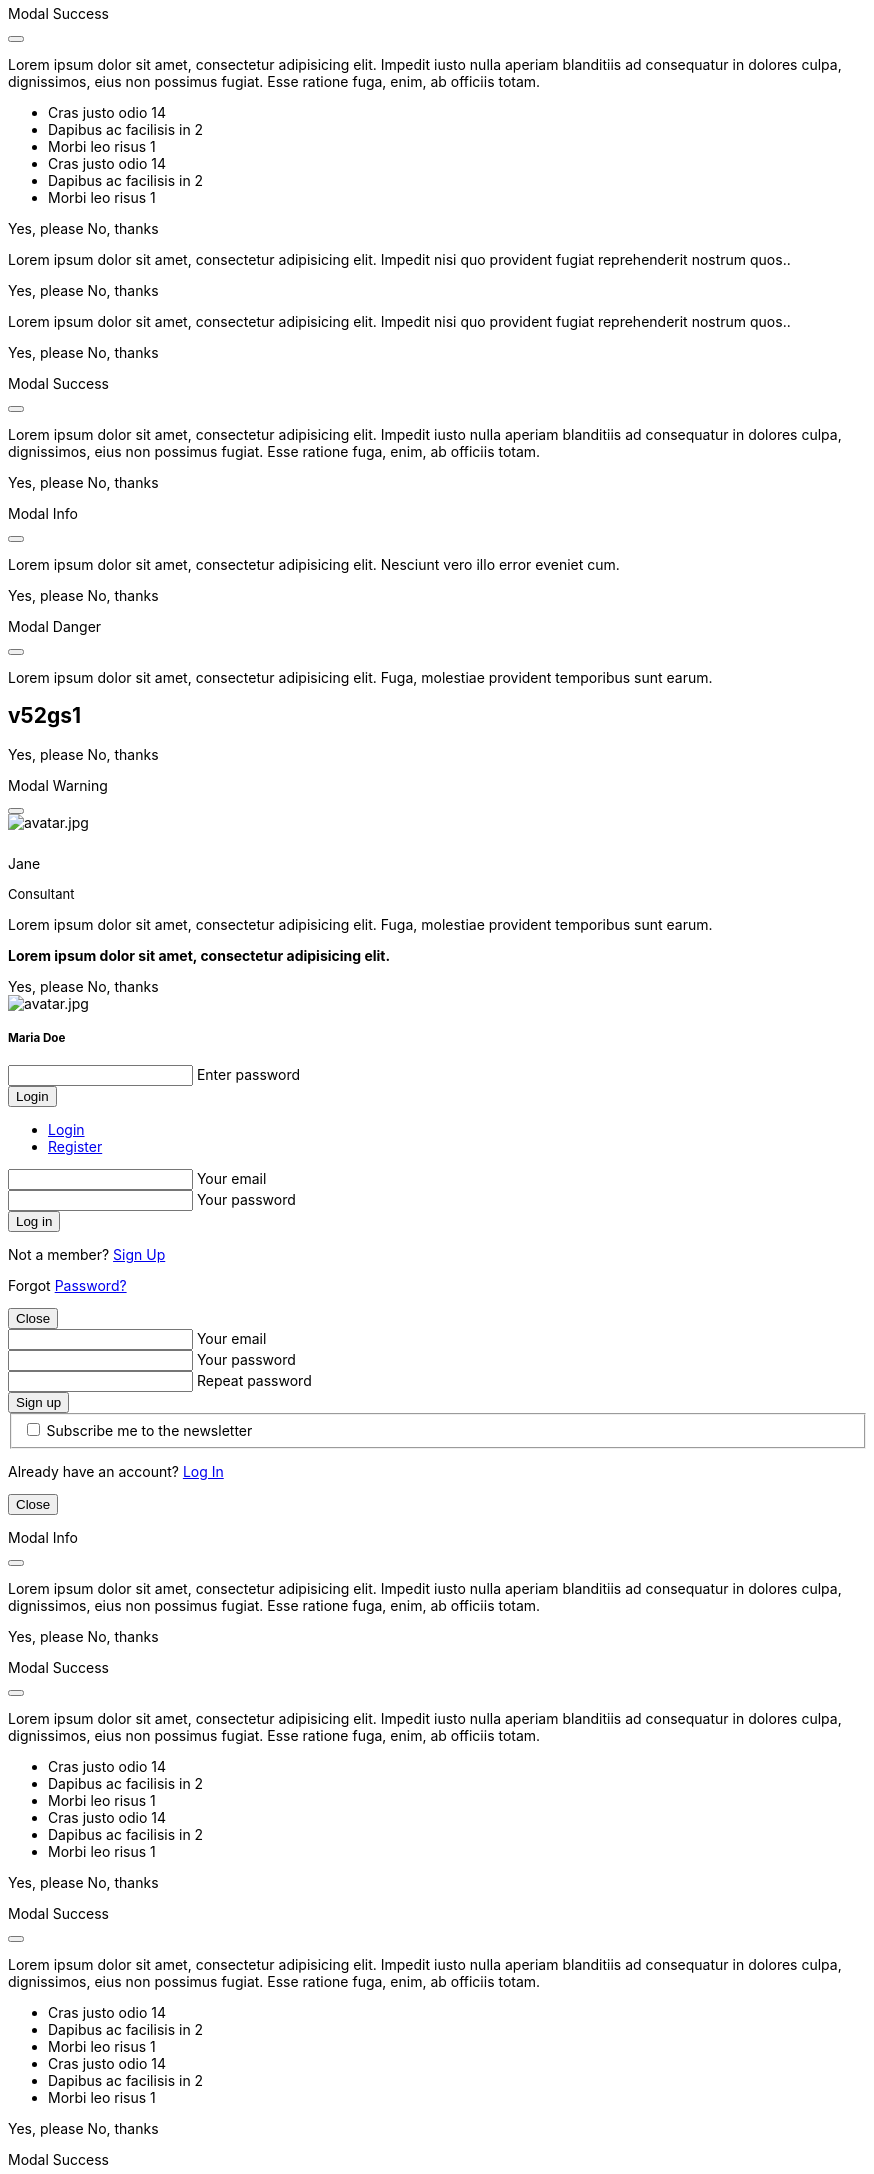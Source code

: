 ++++
<!-- Modal Contact Form -->
<div class="modal fade" id="modalContactForm" tabindex="-1" role="dialog" aria-labelledby="myModalLabel" aria-hidden="true" style="display: none;">
  <div class="modal-dialog modal-notify modal-info" role="document">
    <!-- Content -->
    <div class="modal-content">
      <!--Header-->
      <div class="modal-header">
        <p class="lead">Contact Form</p>
        <button type="button" class="close" data-dismiss="modal" aria-label="Close">
          <i class="mdi mdi-close mdi-dark mdi-48px"></i>
        </button>
      </div>
      <!-- Body -->
      <div class="modal-body mb-0">
        <div class="md-form form-sm">
          <i class="mdi mdi-dark mdi-email"></i>
          <input type="text" id="form19" class="form-control">
          <label for="form19">Your name</label>
        </div>
        <div class="md-form form-sm">
          <i class="mdi mdi-dark mdi-lock"></i>
          <input type="password" id="form20" class="form-control">
          <label for="form20">Your email</label>
        </div>
        <div class="md-form form-sm">
          <i class="mdi mdi-dark mdi-tag"></i>
          <input type="text" id="form21" class="form-control">
          <label for="form21">Subject</label>
        </div>
        <div class="md-form form-sm">
          <i class="mdi mdi-dark mdi-pencil"></i>
          <textarea type="text" id="form8" class="md-textarea form-control mb-0"></textarea>
          <label for="form8">Your message</label>
        </div>
        <!-- Footer -->
        <div class="modal-footer mt-5">
          <a type="button" class="btn btn-primary-modal btn-text">Send<i class="mdi mdi-dark mdi-send ml-1"></i></a>
        </div>
      </div>
    </div>
    <!-- END Content -->
  </div>
</div>
<!-- END Modal Contact Form -->

<!-- Modal Full Height Right Success-->
<div class="modal fade right" id="fluidModalRightSuccess" tabindex="-1" role="dialog" aria-labelledby="myModalLabel" aria-hidden="true">
  <div class="modal-dialog modal-full-height modal-right modal-notify modal-success" role="document">
    <!-- Content -->
    <div class="modal-content">
      <!--Header-->
      <div class="modal-header">
        <p class="lead">Modal Success</p>
        <button type="button" class="close" data-dismiss="modal" aria-label="Close">
          <i class="mdi mdi-close mdi-dark mdi-48px"></i>
        </button>
      </div>
      <!-- Body -->
      <div class="modal-body">
        <div class="text-center">
          <p>Lorem ipsum dolor sit amet, consectetur adipisicing elit. Impedit iusto nulla aperiam blanditiis ad consequatur in dolores culpa, dignissimos, eius non possimus fugiat. Esse ratione fuga, enim, ab officiis totam.</p>
          <i class="mdi mdi-4x mdi-check mdi-rotateIn mb-1"></i>
        </div>
        <ul class="list-group z-depth-0">
          <li class="list-group-item justify-content-between">
            Cras justo odio
            <span class="badge badge-primary badge-pill">14</span>
          </li>
          <li class="list-group-item justify-content-between">
            Dapibus ac facilisis in
            <span class="badge badge-primary badge-pill">2</span>
          </li>
          <li class="list-group-item justify-content-between">
            Morbi leo risus
            <span class="badge badge-primary badge-pill">1</span>
          </li>
          <li class="list-group-item justify-content-between">
            Cras justo odio
            <span class="badge badge-primary badge-pill">14</span>
          </li>
          <li class="list-group-item justify-content-between">
            Dapibus ac facilisis in
            <span class="badge badge-primary badge-pill">2</span>
          </li>
          <li class="list-group-item justify-content-between">
            Morbi leo risus
            <span class="badge badge-primary badge-pill">1</span>
          </li>
        </ul>
      </div>
      <!-- Footer -->
      <div class="modal-footer">
        <a type="button" class="btn btn-primary-modal mr-2">Yes, please</a>
        <a type="button" class="btn btn-outline-secondary-modal" data-dismiss="modal">No, thanks</a>
      </div>
    </div>
    <!-- END Content -->
  </div>
</div>
<!-- END Full Height Modal Right Success -->

<!-- Modal Top Info -->
<div class="modal fade top" id="frameModalTopInfoDemo" tabindex="-1" role="dialog" aria-labelledby="myModalLabel" aria-hidden="true" data-backdrop="false">
  <div class="modal-dialog modal-frame modal-top modal-notify modal-info" role="document">
    <!-- Content -->
    <div class="modal-content">
      <!-- Body -->
      <div class="modal-body">
        <div class="row px-4">
          <p class="pt-1 pr-2">Lorem ipsum dolor sit amet, consectetur adipisicing elit. Impedit nisi quo provident fugiat reprehenderit nostrum quos..</p>
        </div>
        <div class="row px-4">
          <a type="button" class="btn btn-primary-modal mr-2">Yes, please</a>
          <a type="button" class="btn btn-outline-secondary-modal" data-dismiss="modal">No, thanks</a>
        </div>
      </div>
    </div>
    <!-- END Content -->
  </div>
</div>
<!-- END Modal Top Info -->

<!-- Modal Bottom Success-->
<div class="modal fade bottom" id="frameModalBottomSuccessDemo" tabindex="-1" role="dialog" aria-labelledby="myModalLabel" aria-hidden="true" data-backdrop="false">
  <div class="modal-dialog modal-frame modal-bottom modal-notify modal-success" role="document">
    <!-- Content -->
    <div class="modal-content">
      <!-- Body -->
      <div class="modal-body">
        <p class="mt-1 ml-3 mr-2">Lorem ipsum dolor sit amet, consectetur adipisicing elit. Impedit nisi quo provident fugiat reprehenderit nostrum quos..</p><div class="row ml-3">          
          <a type="button" class="btn btn-primary-modal mr-2">Yes, please</a>
          <a type="button" class="btn btn-outline-secondary-modal" data-dismiss="modal">No, thanks<div class="ripple-container"><div class="ripple-decorator ripple-on ripple-out" style="left: 51.4063px; top: 20px; background-color: rgb(1, 211, 107); transform: scale(14.5548);"></div></div></a>
        </div>
      </div>
    </div>
    <!-- END Content -->
  </div>
</div>
<!-- END Modal Bottom Success -->

<!-- Side Modal Top Right Success -->
<div class="modal fade right" id="sideModalTRSuccessDemo" tabindex="-1" role="dialog" aria-labelledby="myModalLabel" aria-hidden="true" data-backdrop="false">
  <div class="modal-dialog modal-side modal-top-right modal-notify modal-success" role="document">
    <!-- Content -->
    <div class="modal-content">
      <!--Header-->
      <div class="modal-header">
        <p class="lead">Modal Success</p>
        <button type="button" class="close" data-dismiss="modal" aria-label="Close">
          <i class="mdi mdi-close mdi-dark mdi-48px"></i>
        </button>
      </div>
      <!-- Body -->
      <div class="modal-body">
        <div class="text-center">
          <i class="mdi mdi-4x mdi-check mdi-rotateIn mb-1"></i>
          <p>Lorem ipsum dolor sit amet, consectetur adipisicing elit. Impedit iusto nulla aperiam blanditiis ad consequatur in dolores culpa, dignissimos, eius non possimus fugiat. Esse ratione fuga, enim, ab officiis totam.
          </p>
        </div>
      </div>
      <!-- Footer -->
      <div class="modal-footer justify-content-center">
        <a type="button" class="btn btn-primary-modal mr-2">Yes, please</a>
        <a type="button" class="btn btn-outline-secondary-modal" data-dismiss="modal">No, thanks</a>
      </div>
    </div>
    <!-- END Content -->
  </div>
</div>
<!-- END Side Modal Top Right Success -->

<!-- Side Modal Top Left Info -->
<div class="modal fade left" id="sideModalTLInfoDemo" tabindex="-1" role="dialog" aria-labelledby="myModalLabel" aria-hidden="true" data-backdrop="false">
  <div class="modal-dialog modal-side modal-top-left modal-notify modal-info" role="document">
    <!-- Content -->
    <div class="modal-content">
      <!--Header-->
      <div class="modal-header">
        <p class="lead">Modal Info</p>
        <button type="button" class="close" data-dismiss="modal" aria-label="Close">
          <i class="mdi mdi-close mdi-dark mdi-48px"></i>
        </button>
      </div>
      <!-- Body -->
      <div class="modal-body">
        <img src="/assets/images/modules/attics/admin-dashboard-bootstrap-1280x600.png" alt="" class="img-fluid">
        <div class="text-center">
          <p>Lorem ipsum dolor sit amet, consectetur adipisicing elit. Nesciunt vero illo error eveniet cum.</p>
        </div>
      </div>
      <!-- Footer -->
      <div class="modal-footer justify-content-center">
        <a type="button" class="btn btn-primary-modal mr-2">Yes, please</a>
        <a type="button" class="btn btn-outline-secondary-modal" data-dismiss="modal">No, thanks</a>
      </div>
    </div>
    <!-- END Content -->
  </div>
</div>
<!-- END Side Modal Top Left Info -->

<!-- Side Modal Bottom Right Danger -->
<div class="modal fade right" id="sideModalBRDangerDemo" tabindex="-1" role="dialog" aria-labelledby="myModalLabel" aria-hidden="true" data-backdrop="false">
  <div class="modal-dialog modal-side modal-bottom-right modal-notify modal-danger" role="document">
    <!-- Content -->
    <div class="modal-content">
      <!--Header-->
      <div class="modal-header">
        <p class="lead">Modal Danger</p>
        <button type="button" class="close" data-dismiss="modal" aria-label="Close">
          <i class="mdi mdi-close mdi-dark mdi-48px"></i>
        </button>
      </div>
      <!-- Body -->
      <div class="modal-body">
        <div class="row">
          <div class="col-3">
            <p></p>
            <p class="text-center"><i class="mdi mdi-cart fa-4x"></i></p>
          </div>
          <div class="col-9">
            <p>Lorem ipsum dolor sit amet, consectetur adipisicing elit. Fuga, molestiae provident temporibus sunt earum.</p>
            <h2 class="notoc"><span class="badge">v52gs1</span></h2>
          </div>
        </div>
      </div>
      <!-- Footer -->
      <div class="modal-footer justify-content-center">
        <a type="button" class="btn btn-primary-modal mr-2">Yes, please</a>
        <a type="button" class="btn btn-outline-secondary-modal" data-dismiss="modal">No, thanks</a>
      </div>
    </div>
    <!-- END Content -->
  </div>
</div>
<!-- END Side Modal Bottom Right Danger -->

<!-- Side Modal Bottom Left Warning -->
<div class="modal fade left" id="sideModalBLWarningDemo" tabindex="-1" role="dialog" aria-labelledby="myModalLabel" aria-hidden="true" data-backdrop="false">
  <div class="modal-dialog modal-side modal-bottom-left modal-notify modal-warning" role="document">
    <!-- Content -->
    <div class="modal-content">
      <!--Header-->
      <div class="modal-header">
        <p class="lead">Modal Warning</p>
        <button type="button" class="close" data-dismiss="modal" aria-label="Close">
          <i class="mdi mdi-close mdi-dark mdi-48px"></i>
        </button>
      </div>
      <!-- Body -->
      <div class="modal-body">
        <div class="row">
          <div class="col-3 text-center">
            <img src="/assets/images/pages/roundtrip/410_bs_modals_extentions/avatar.jpg" alt="avatar.jpg" class="img-fluid z-depth-1-half rounded-circle">
            <div style="height: 10px"></div>
            <p class="title mb-0">Jane</p>
            <p class="text-muted " style="font-size: 13px">Consultant</p>
          </div>
          <div class="col-9">
            <p>Lorem ipsum dolor sit amet, consectetur adipisicing elit. Fuga, molestiae provident temporibus sunt earum.</p>
            <p class="card-text"><strong>Lorem ipsum dolor sit amet, consectetur adipisicing elit.</strong></p>
          </div>
        </div>
      </div>
      <!-- Footer -->
      <div class="modal-footer justify-content-center">
        <a type="button" class="btn btn-primary-modal mr-2">Yes, please</a>
        <a type="button" class="btn btn-outline-secondary-modal" data-dismiss="modal">No, thanks</a>
      </div>
    </div>
    <!-- END Content -->
  </div>
</div>
<!-- END Side Modal Bottom Left Warning -->

<!-- Modal Form Login with Avatar Demo -->
<div class="modal fade" id="modalLoginAvatarDemo" tabindex="-1" role="dialog" aria-labelledby="myModalLabel" aria-hidden="true">
  <div class="modal-dialog cascading-modal modal-avatar modal-sm" role="document">
    <!-- Content -->
    <div class="modal-content">
      <!--Header-->
      <div class="modal-header">
        <img src="/assets/images/pages/roundtrip/410_bs_modals_extentions/avatar.jpg" alt="avatar.jpg" class="rounded-circle img-responsive">
      </div>
      <!-- Body -->
      <div class="modal-body text-center mb-1">
        <h5 class="mt-1 mb-2 notoc">Maria Doe</h5>
        <div class="md-form ml-0 mr-0">
          <input type="password" type="text" id="form1" class="form-control ml-0">
          <label for="form1" class="ml-0">Enter password</label>
        </div>
        <div class="text-center">
          <button class="btn btn-cyan mt-1">Login <i class="mdi mdi-login ml-1"></i></button>
        </div>
      </div>
    </div>
    <!-- END Content -->
  </div>
</div>
<!--END Modal Form Login with Avatar Demo -->

<!--Modal Login-Register Form Demo -->
<div class="modal fade" id="modalLRFormDemo" tabindex="-1" role="dialog" aria-labelledby="myModalLabel" aria-hidden="true">
  <div class="modal-dialog cascading-modal" role="document">
    <!-- Content -->
    <div class="modal-content">
      <!-- Modal cascading tabs -->
      <div class="modal-c-tabs">
        <!-- Nav tabs -->
        <ul class="nav nav-tabs tabs-2 light-blue darken-3" role="tablist">
          <li class="nav-item">
            <a class="nav-link active" data-toggle="tab" href="#panel17" role="tab"><i class="mdi mdi-account mr-1"></i> Login</a>
          </li>
          <li class="nav-item">
            <a class="nav-link" data-toggle="tab" href="#panel18" role="tab"><i class="mdi mdi-account-plus mr-1"></i> Register</a>
          </li>
        </ul>
        <!-- Tab panels -->
        <div class="tab-content">
          <!--Panel 17-->
          <div class="tab-pane fade in show active" id="panel17" role="tabpanel">
            <!-- Body -->
            <div class="modal-body mb-1">
              <div class="md-form form-sm">
                <i class="mdi mdi-email"></i>
                <input type="text" id="form2" class="form-control">
                <label for="form2">Your email</label>
              </div>
              <div class="md-form form-sm">
                <i class="mdi mdi-lock"></i>
                <input type="password" id="form3" class="form-control">
                <label for="form3">Your password</label>
              </div>
              <div class="text-center mt-2">
                <button class="btn btn-info">Log in <i class="mdi mdi-login ml-1"></i></button>
              </div>
            </div>
            <!-- Footer -->
            <div class="modal-footer">
              <div class="options text-center text-md-right mt-1">
                <p>Not a member? <a href="#" class="blue-text">Sign Up</a></p>
                <p>Forgot <a href="#" class="blue-text">Password?</a></p>
              </div>
              <button type="button" class="btn btn-outline-info ml-auto" data-dismiss="modal">Close <i class="mdi mdi-close ml-1"></i></button>
            </div>
          </div>
          <!--/.Panel 7-->
          <!--Panel 18-->
          <div class="tab-pane fade" id="panel18" role="tabpanel">
            <!-- Body -->
            <div class="modal-body">
              <div class="md-form form-sm">
                <i class="mdi mdi-email"></i>
                <input type="text" id="form14" class="form-control">
                <label for="form14">Your email</label>
              </div>
              <div class="md-form form-sm">
                <i class="mdi mdi-lock"></i>
                <input type="password" id="form5" class="form-control">
                <label for="form5">Your password</label>
              </div>
              <div class="md-form form-sm">
                <i class="mdi mdi-lock"></i>
                <input type="password" id="form6" class="form-control">
                <label for="form6">Repeat password</label>
              </div>
              <div class="text-center form-sm mt-2">
                <button class="btn btn-info">Sign up <i class="mdi mdi-login ml-1"></i></button>
              </div>
              <fieldset class="additional-option">
                <input type="checkbox" id="checkbox1">
                <label for="checkbox1">Subscribe me to the newsletter</label>
              </fieldset>
            </div>
            <!-- Footer -->
            <div class="modal-footer">
              <div class="options text-right">
                <p class="pt-1">Already have an account? <a href="#" class="blue-text">Log In</a></p>
              </div>
              <button type="button" class="btn btn-outline-info ml-auto" data-dismiss="modal">Close <i class="mdi mdi-close ml-1"></i></button>
            </div>
          </div>
          <!--/.Panel 8-->
        </div>
      </div>
    </div>
    <!-- END Content -->
  </div>
</div>
<!-- END Modal Login-Register Form Demo -->

<!-- Modal Central Large Info -->
<div class="modal fade" id="centralModalLGInfoDemo" tabindex="-1" role="dialog" aria-labelledby="myModalLabel" aria-hidden="true">
  <div class="modal-dialog modal-lg modal-notify modal-info" role="document">
    <!-- Content -->
    <div class="modal-content">
      <!--Header-->
      <div class="modal-header">
        <p class="lead">Modal Info</p>
        <button type="button" class="close" data-dismiss="modal" aria-label="Close">
          <i class="mdi mdi-close mdi-dark mdi-48px"></i>
        </button>
      </div>
      <!-- Body -->
      <div class="modal-body">
        <div class="text-center">
          <i class="mdi mdi-4x mdi-check mdi-rotateIn mb-1"></i>
          <p>Lorem ipsum dolor sit amet, consectetur adipisicing elit. Impedit iusto nulla aperiam blanditiis ad consequatur in dolores culpa, dignissimos, eius non possimus fugiat. Esse ratione fuga, enim, ab officiis totam.
          </p>
        </div>
        <img src="/assets/images/modules/attics/admin-dashboard-bootstrap-1280x600.png" alt="" class="img-fluid">
      </div>
      <!-- Footer -->
      <div class="modal-footer">
        <a type="button" class="btn btn-primary-modal mr-2">Yes, please</a>
        <a type="button" class="btn btn-outline-secondary-modal" data-dismiss="modal">No, thanks</a>
      </div>
    </div>
    <!-- END Content -->
  </div>
</div>
<!-- END Modal Central Large Info -->

<!-- Modal Central Fluid Success -->
<div class="modal fade" id="centralModalFluidSuccessDemo" tabindex="-1" role="dialog" aria-labelledby="myModalLabel" aria-hidden="true">
  <div class="modal-dialog modal-fluid modal-notify modal-success" role="document">
    <!-- Content -->
    <div class="modal-content">
      <!--Header-->
      <div class="modal-header">
        <p class="lead">Modal Success</p>
        <button type="button" class="close" data-dismiss="modal" aria-label="Close">
          <i class="mdi mdi-close mdi-dark mdi-48px"></i>
        </button>
      </div>
      <!-- Body -->
      <div class="modal-body">
        <div class="text-center">
          <i class="mdi mdi-4x mdi-check mdi-rotateIn mb-1"></i>
          <p>Lorem ipsum dolor sit amet, consectetur adipisicing elit. Impedit iusto nulla aperiam blanditiis ad consequatur in dolores culpa, dignissimos, eius non possimus fugiat. Esse ratione fuga, enim, ab officiis totam.
          </p>
        </div>
        <ul class="list-group z-depth-0">
          <li class="list-group-item justify-content-between">
            Cras justo odio
            <span class="badge badge-primary badge-pill">14</span>
          </li>
          <li class="list-group-item justify-content-between">
            Dapibus ac facilisis in
            <span class="badge badge-primary badge-pill">2</span>
          </li>
          <li class="list-group-item justify-content-between">
            Morbi leo risus
            <span class="badge badge-primary badge-pill">1</span>
          </li>
          <li class="list-group-item justify-content-between">
            Cras justo odio
            <span class="badge badge-primary badge-pill">14</span>
          </li>
          <li class="list-group-item justify-content-between">
            Dapibus ac facilisis in
            <span class="badge badge-primary badge-pill">2</span>
          </li>
          <li class="list-group-item justify-content-between">
            Morbi leo risus
            <span class="badge badge-primary badge-pill">1</span>
          </li>
        </ul>
      </div>
      <!-- Footer -->
      <div class="modal-footer">
        <a type="button" class="btn btn-primary-modal mr-2">Yes, please</a>
        <a type="button" class="btn btn-outline-secondary-modal" data-dismiss="modal">No, thanks</a>
      </div>
    </div>
    <!-- END Content -->
  </div>
</div>
<!-- END Modal Central Fluid Success -->

<!-- Modal Full Height Right Success Demo -->
<div class="modal fade right" id="fluidModalRightSuccessDemo" tabindex="-1" role="dialog" aria-labelledby="myModalLabel" aria-hidden="true" data-backdrop="false">
  <div class="modal-dialog modal-full-height modal-right modal-notify modal-success" role="document">
    <!-- Content -->
    <div class="modal-content">
      <!--Header-->
      <div class="modal-header">
        <p class="lead">Modal Success</p>
        <button type="button" class="close" data-dismiss="modal" aria-label="Close">
          <i class="mdi mdi-close mdi-dark mdi-48px"></i>
        </button>
      </div>
      <!-- Body -->
      <div class="modal-body">
        <div class="text-center">
          <i class="mdi mdi-4x mdi-check mdi-rotateIn mb-1"></i>
          <p>Lorem ipsum dolor sit amet, consectetur adipisicing elit. Impedit iusto nulla aperiam blanditiis ad consequatur in dolores culpa, dignissimos, eius non possimus fugiat. Esse ratione fuga, enim, ab officiis totam.
          </p>
        </div>
        <ul class="list-group z-depth-0">
          <li class="list-group-item justify-content-between">
            Cras justo odio
            <span class="badge badge-primary badge-pill">14</span>
          </li>
          <li class="list-group-item justify-content-between">
            Dapibus ac facilisis in
            <span class="badge badge-primary badge-pill">2</span>
          </li>
          <li class="list-group-item justify-content-between">
            Morbi leo risus
            <span class="badge badge-primary badge-pill">1</span>
          </li>
          <li class="list-group-item justify-content-between">
            Cras justo odio
            <span class="badge badge-primary badge-pill">14</span>
          </li>
          <li class="list-group-item justify-content-between">
            Dapibus ac facilisis in
            <span class="badge badge-primary badge-pill">2</span>
          </li>
          <li class="list-group-item justify-content-between">
            Morbi leo risus
            <span class="badge badge-primary badge-pill">1</span>
          </li>
        </ul>
      </div>
      <!-- Footer -->
      <div class="modal-footer">
        <a type="button" class="btn btn-primary-modal mr-2">Yes, please</a>
        <a type="button" class="btn btn-outline-secondary-modal" data-dismiss="modal">No, thanks</a>
      </div>
    </div>
    <!-- END Content -->
  </div>
</div>
<!-- END Modal Full Height Right Success Demo -->

<!-- Modal Full Height Left Info Demo -->
<div class="modal fade left" id="fluidModalLeftInfoDemo" tabindex="-1" role="dialog" aria-labelledby="myModalLabel" aria-hidden="true" data-backdrop="false">
  <div class="modal-dialog modal-full-height modal-left modal-notify modal-info" role="document">
    <!-- Content -->
    <div class="modal-content">
      <!--Header-->
      <div class="modal-header">
        <p class="lead">Modal Success</p>
        <button type="button" class="close" data-dismiss="modal" aria-label="Close">
          <i class="mdi mdi-close mdi-dark mdi-48px"></i>
        </button>
      </div>
      <!-- Body -->
      <div class="modal-body">
        <div class="text-center">
          <i class="mdi mdi-4x mdi-check mdi-rotateIn mb-1"></i>
          <p>Lorem ipsum dolor sit amet, consectetur adipisicing elit. Impedit iusto nulla aperiam blanditiis ad consequatur in dolores culpa, dignissimos, eius non possimus fugiat. Esse ratione fuga, enim, ab officiis totam.
          </p>
        </div>
        <ul class="list-group z-depth-0">
          <li class="list-group-item justify-content-between">
            Cras justo odio
            <span class="badge badge-primary badge-pill">14</span>
          </li>
          <li class="list-group-item justify-content-between">
            Dapibus ac facilisis in
            <span class="badge badge-primary badge-pill">2</span>
          </li>
          <li class="list-group-item justify-content-between">
            Morbi leo risus
            <span class="badge badge-primary badge-pill">1</span>
          </li>
          <li class="list-group-item justify-content-between">
            Cras justo odio
            <span class="badge badge-primary badge-pill">14</span>
          </li>
          <li class="list-group-item justify-content-between">
            Dapibus ac facilisis in
            <span class="badge badge-primary badge-pill">2</span>
          </li>
          <li class="list-group-item justify-content-between">
            Morbi leo risus
            <span class="badge badge-primary badge-pill">1</span>
          </li>
        </ul>
      </div>
      <!-- Footer -->
      <div class="modal-footer">
        <a type="button" class="btn btn-primary-modal mr-2">Yes, please</a>
        <a type="button" class="btn btn-outline-secondary-modal" data-dismiss="modal">No, thanks</a>
      </div>
    </div>
    <!-- END Content -->
  </div>
</div>
<!-- END Modal Full Height Left Info Demo -->

<!-- Modal Full Height Top Warning Demo -->
<div class="modal fade top" id="fluidModalTopWarningDemo" tabindex="-1" role="dialog" aria-labelledby="myModalLabel" aria-hidden="true" data-backdrop="false">
  <div class="modal-dialog modal-full-height modal-top modal-notify modal-warning" role="document">
    <!-- Content -->
    <div class="modal-content">
      <!--Header-->
      <div class="modal-header">
        <p class="lead">Modal Warning</p>
        <button type="button" class="close" data-dismiss="modal" aria-label="Close">
          <i class="mdi mdi-close mdi-dark mdi-48px"></i>
        </button>
      </div>
      <!-- Body -->
      <div class="modal-body">
        <div class="text-center">
          <i class="mdi mdi-4x mdi-check mdi-rotateIn mb-1"></i>
        </div>
        <ul class="list-group z-depth-0">
          <li class="list-group-item justify-content-between">
            Cras justo odio
            <span class="badge badge-primary badge-pill">14</span>
          </li>
          <li class="list-group-item justify-content-between">
            Dapibus ac facilisis in
            <span class="badge badge-primary badge-pill">2</span>
          </li>
          <li class="list-group-item justify-content-between">
            Morbi leo risus
            <span class="badge badge-primary badge-pill">1</span>
          </li>
        </ul>
      </div>
      <!-- Footer -->
      <div class="modal-footer">
        <a type="button" class="btn btn-primary-modal mr-2">Yes, please</a>
        <a type="button" class="btn btn-outline-secondary-modal" data-dismiss="modal">No, thanks</a>
      </div>
    </div>
    <!-- END Content -->
  </div>
</div>
<!-- END Modal Full Height Top Warning Demo -->

<!-- Modal Full Height Bottom Danger Demo -->
<div class="modal fade bottom" id="fluidModalBottomDangerDemo" tabindex="-1" role="dialog" aria-labelledby="myModalLabel" aria-hidden="true" data-backdrop="false">
  <div class="modal-dialog modal-full-height modal-bottom modal-notify modal-danger" role="document">
    <!-- Content -->
    <div class="modal-content">
      <!--Header-->
      <div class="modal-header">
        <p class="lead">Modal Danger</p>
        <button type="button" class="close" data-dismiss="modal" aria-label="Close">
          <i class="mdi mdi-close mdi-dark mdi-48px"></i>
        </button>
      </div>
      <!-- Body -->
      <div class="modal-body">
        <div class="text-center">
          <i class="mdi mdi-4x mdi-check mdi-rotateIn mb-1"></i>
        </div>
        <ul class="list-group z-depth-0">
          <li class="list-group-item justify-content-between">
            Cras justo odio
            <span class="badge badge-primary badge-pill">14</span>
          </li>
          <li class="list-group-item justify-content-between">
            Dapibus ac facilisis in
            <span class="badge badge-primary badge-pill">2</span>
          </li>
          <li class="list-group-item justify-content-between">
            Morbi leo risus
            <span class="badge badge-primary badge-pill">1</span>
          </li>
        </ul>
      </div>
      <!-- Footer -->
      <div class="modal-footer">
        <a type="button" class="btn btn-primary-modal mr-2">Yes, please</a>
        <a type="button" class="btn btn-outline-secondary-modal" data-dismiss="modal">No, thanks</a>
      </div>
    </div>
    <!-- END Content -->
  </div>
</div>
<!-- END Modal Full Height Bottom Danger Demo -->

<!-- Modal Central Success Demo -->
<div class="modal fade" id="centralModalSuccessDemo" tabindex="-1" role="dialog" aria-labelledby="myModalLabel" aria-hidden="true">
  <div class="modal-dialog modal-notify modal-success" role="document">
    <!-- Content -->
    <div class="modal-content">
      <!--Header-->
      <div class="modal-header">
        <p class="lead">Modal Success</p>
        <button type="button" class="close" data-dismiss="modal" aria-label="Close">
          <i class="mdi mdi-close mdi-dark mdi-48px"></i>
        </button>
      </div>
      <!-- Body -->
      <div class="modal-body">
        <div class="text-center">
          <i class="mdi mdi-4x mdi-check mdi-rotateIn mb-1"></i>
          <p>Lorem ipsum dolor sit amet, consectetur adipisicing elit. Impedit iusto nulla aperiam blanditiis ad consequatur in dolores culpa, dignissimos, eius non possimus fugiat. Esse ratione fuga, enim, ab officiis totam.
          </p>
        </div>
      </div>
      <!-- Footer -->
      <div class="modal-footer justify-content-center">
        <a type="button" class="btn btn-primary-modal mr-2">Yes, please</a>
        <a type="button" class="btn btn-outline-secondary-modal" data-dismiss="modal">No, thanks</a>
      </div>
    </div>
    <!-- END Content -->
  </div>
</div>
<!-- END Central Success Demo -->

<!-- Modal Central Info Demo -->
<div class="modal fade" id="centralModalInfoDemo" tabindex="-1" role="dialog" aria-labelledby="myModalLabel" aria-hidden="true">
  <div class="modal-dialog modal-notify modal-info" role="document">
    <!-- Content -->
    <div class="modal-content">
      <!--Header-->
      <div class="modal-header">
        <p class="lead">Modal Info</p>
        <button type="button" class="close" data-dismiss="modal" aria-label="Close">
          <i class="mdi mdi-close mdi-dark mdi-48px"></i>
        </button>
      </div>
      <!-- Body -->
      <div class="modal-body">
        <img src="/assets/images/modules/attics/admin-dashboard-bootstrap-1280x600.png" alt="" class="img-fluid">
        <div class="text-center">
          <p>Lorem ipsum dolor sit amet, consectetur adipisicing elit. Nesciunt vero illo error eveniet cum.</p>
        </div>
      </div>
      <!-- Footer -->
      <div class="modal-footer justify-content-center">
        <a type="button" class="btn btn-primary-modal mr-2">Yes, please</a>
        <a type="button" class="btn btn-outline-secondary-modal" data-dismiss="modal">No, thanks</a>
      </div>
    </div>
    <!-- END Content -->
  </div>
</div>
<!-- END Modal Central Info Demo -->

<!-- Modal Central Danger Demo -->
<div class="modal fade" id="centralModalDangerDemo" tabindex="-1" role="dialog" aria-labelledby="myModalLabel" aria-hidden="true">
  <div class="modal-dialog modal-notify modal-danger" role="document">
    <!-- Content -->
    <div class="modal-content">
      <!--Header-->
      <div class="modal-header">
        <p class="lead">Modal Danger</p>
        <button type="button" class="close" data-dismiss="modal" aria-label="Close">
          <i class="mdi mdi-close mdi-dark mdi-48px"></i>
        </button>
      </div>
      <!-- Body -->
      <div class="modal-body">
        <div class="row">
          <div class="col-3">
            <p></p>
            <p class="text-center"><i class="mdi mdi-cart fa-4x"></i></p>
          </div>
          <div class="col-9">
            <p>Lorem ipsum dolor sit amet, consectetur adipisicing elit. Fuga, molestiae provident temporibus sunt earum.</p>
            <h2 class="notoc"><span class="badge">v52gs1</span></h2>
          </div>
        </div>
      </div>
      <!-- Footer -->
      <div class="modal-footer justify-content-center">
        <a type="button" class="btn btn-primary-modal mr-2">Yes, please</a>
        <a type="button" class="btn btn-outline-secondary-modal" data-dismiss="modal">No, thanks</a>
      </div>
    </div>
    <!-- END Content -->
  </div>
</div>
<!-- END Modal Central Danger Demo -->

<!-- Modal Central Warning Demo -->
<div class="modal fade" id="centralModalWarningDemo" tabindex="-1" role="dialog" aria-labelledby="myModalLabel" aria-hidden="true">
  <div class="modal-dialog modal-notify modal-warning" role="document">
    <!-- Content -->
    <div class="modal-content">
      <!--Header-->
      <div class="modal-header">
        <p class="lead">Modal Warning</p>
        <button type="button" class="close" data-dismiss="modal" aria-label="Close">
          <i class="mdi mdi-close mdi-dark mdi-48px"></i>
        </button>
      </div>
      <!-- Body -->
      <div class="modal-body">
        <div class="row">
          <div class="col-3 text-center">
            <img src="/assets/images/pages/roundtrip/410_bs_modals_extentions/avatar.jpg" alt="avatar.jpg" class="img-fluid z-depth-1-half rounded-circle">
            <div style="height: 10px"></div>
            <p class="title mb-0">Jane</p>
            <p class="text-muted " style="font-size: 13px">Consultant</p>
          </div>
          <div class="col-9">
            <p>Lorem ipsum dolor sit amet, consectetur adipisicing elit. Fuga, molestiae provident temporibus sunt earum.</p>
            <p class="card-text"><strong>Lorem ipsum dolor sit amet, consectetur adipisicing elit.</strong></p>
          </div>
        </div>
      </div>
      <!-- Footer -->
      <div class="modal-footer justify-content-center">
        <a type="button" class="btn btn-primary-modal mr-2">Yes, please</a>
        <a type="button" class="btn btn-outline-secondary-modal" data-dismiss="modal">No, thanks</a>
      </div>
    </div>
    <!-- END Content -->
  </div>
</div>
<!-- END Modal Central Warning Demo -->

<!--Modal New User -->
<div class="modal fade right" id="modalBFDemoNewUser" tabindex="-1" role="dialog" aria-labelledby="myModalLabel" aria-hidden="true" data-backdrop="false">
  <div class="modal-dialog modal-side modal-bottom-right modal-notify modal-info" role="document">
    <!-- Content -->
    <div class="modal-content">
      <!--Header-->
      <div class="modal-header">
        <p class="lead">Welcome to J1 Template</p>
        <button type="button" class="close" data-dismiss="modal" aria-label="Close">
        <span aria-hidden="true" class="white-text">×</span>
        </button>
      </div>
      <!-- Body -->
      <div class="modal-body">
        <div class="row">
          <div class="col-3 text-center">
            <img src="/assets/images/pages/roundtrip/410_bs_modals_extentions/avatar.jpg" alt="avatar.jpg" class="img-fluid z-depth-1-half rounded-circle">
            <div style="height: 10px"></div>
            <p class="title mb-0">Michal</p>
            <p class="text-muted " style="font-size: 13px">MDB Founder</p>
          </div>
          <div class="col-9">
            <p><strong>Hey there!</strong></p>
            <p>We're happy to see that you're getting involved.</p>
            <p>How about <strong>we help you in getting more</strong> out of all this awesomeness?</p>
          </div>
        </div>
      </div>
      <!-- Footer -->
      <div class="modal-footer justify-content-center">
        <a href="#" class="btn btn-primary-modal">Start tutorial <i class="mdi mdi-code-tags ml-1"></i></a>
        <a type="button" class="btn btn-outline-secondary-modal" data-dismiss="modal">No, thanks</a>
      </div>
    </div>
    <!-- END Content -->
  </div>
</div>
<!-- END Modal New User -->

<!--Modal 10% Discount -->
<div class="modal fade right" id="modalBFDemoDiscount" tabindex="-1" role="dialog" aria-labelledby="myModalLabel" aria-hidden="true" data-backdrop="false">
  <div class="modal-dialog modal-side modal-bottom-right modal-notify modal-danger" role="document">
    <!-- Content -->
    <div class="modal-content">
      <!--Header-->
      <div class="modal-header">
        <p class="lead">Discount offer: <strong>10% off</strong></p>
        <button type="button" class="close" data-dismiss="modal" aria-label="Close">
          <i class="mdi mdi-close mdi-dark mdi-48px"></i>
        </button>
      </div>
      <!-- Body -->
      <div class="modal-body">
        <div class="row">
          <div class="col-3">
            <p></p>
            <p class="text-center"><i class="mdi mdi-gift mdi-4x"></i></p>
          </div>
          <div class="col-9">
            <p>Sharing is caring. Therefore, from time to time we like to give our visitors small gifts. Today is one of those days.</p>
            <p><strong>Copy the following code and use it at the checkout. It's valid for <u>one day</u>.</strong></p>
            <h2 class="notoc"><span class="badge">v52gs1</span></h2>
          </div>
        </div>
      </div>
      <!-- Footer -->
      <div class="modal-footer justify-content-center">
        <a href="#" class="btn btn-primary-modal">Yes, please</a>
        <a type="button" class="btn btn-outline-secondary-modal" data-dismiss="modal">No, thanks</a>
      </div>
    </div>
    <!-- END Content -->
  </div>
</div>
<!--END Modal 10% Discount -->

<!--Modal Subscription -->
<div class="modal fade" id="modalBFDemoSubscription" tabindex="-1" role="dialog" aria-labelledby="myModalLabel" aria-hidden="true">
  <div class="modal-dialog cascading-modal z-depth-1" role="document">
    <!-- Content -->
    <div class="modal-content">
      <!--Header-->
      <div class="modal-header light-blue darken-3 white-text">
        <button type="button" class="close" data-dismiss="modal" aria-label="Close">
        <span aria-hidden="true">×</span>
        </button>
        <h4 class="title notoc"><i class="mdi mdi-newspaper"></i> Don’t miss important updates</h4>
      </div>
      <!-- Body -->
      <div class="modal-body mb-0">
        <p class="lead text-center">Subscribe to our newsletter</p>
        <div class="md-form form-sm">
          <i class="mdi mdi-lock"></i>
          <input type="password" id="form16" class="form-control">
          <label for="form16">Your name</label>
        </div>
        <div class="md-form form-sm">
          <i class="mdi mdi-email"></i>
          <input type="text" id="form17" class="form-control">
          <label for="form17">Your email</label>
        </div>
        <div class="text-center mt-1-half">
          <button class="btn btn-info">Submit <i class="mdi mdi-check ml-1"></i></button>
          <button class="btn btn-outline-info" data-dismiss="modal">No, thanks</button>
        </div>
      </div>
    </div>
    <!-- END Content -->
  </div>
</div>
<!--END Modal Subscription -->
++++